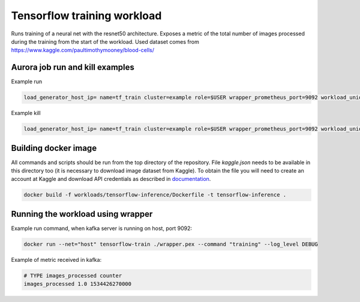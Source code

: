 Tensorflow training workload
============================

Runs training of a neural net with the resnet50 architecture. Exposes a metric of the total number
of images processed during the training from the start of the workload.
Used dataset comes from https://www.kaggle.com/paultimothymooney/blood-cells/


Aurora job run and kill examples
--------------------------------

Example run

.. code-block:: sh

    load_generator_host_ip= name=tf_train cluster=example role=$USER wrapper_prometheus_port=9092 workload_uniq_id=$wrapper_prometheus_port env_uniq_id=16 application_host_ip=192.0.2.100 sh -c 'aurora job create $cluster/$role/staging$env_uniq_id/$name-$wrapper_prometheus_port tensorflow_train.aurora'

Example kill

.. code-block:: sh

    load_generator_host_ip= name=tf_train cluster=example role=$USER wrapper_prometheus_port=9092 workload_uniq_id=$wrapper_prometheus_port env_uniq_id=16 application_host_ip=192.0.2.100 sh -c 'aurora job killall $cluster/$role/staging$env_uniq_id/$name-$wrapper_prometheus_port'

Building docker image
---------------------

All commands and scripts should be run from the top directory of the repository. File `kaggle.json` needs to be available in this directory too (it is necessary to download image dataset from Kaggle). To obtain the file you will need to create an account at Kaggle and download API credentials as described in `documentation`_.

.. _documentation: https://github.com/Kaggle/kaggle-api#api-credentials

.. code-block:: sh

    docker build -f workloads/tensorflow-inference/Dockerfile -t tensorflow-inference .

Running the workload using wrapper
----------------------------------

Example run command, when kafka server is running on host, port 9092:

.. code-block:: sh

    docker run --net="host" tensorflow-train ./wrapper.pex --command "training" --log_level DEBUG

Example of metric received in kafka:

.. code-block:: sh

    # TYPE images_processed counter
    images_processed 1.0 1534426270000

